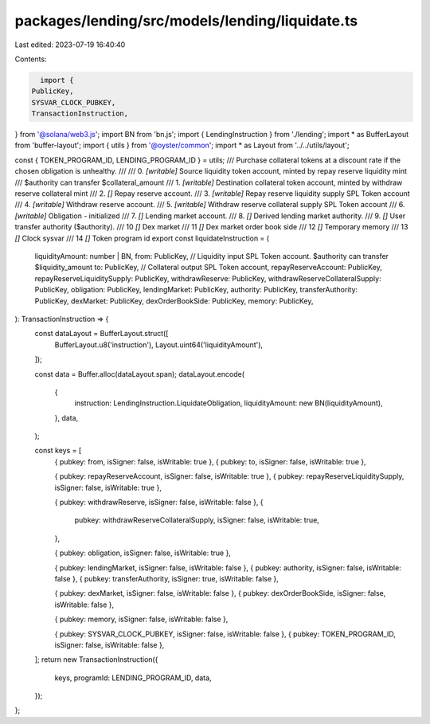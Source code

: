 packages/lending/src/models/lending/liquidate.ts
================================================

Last edited: 2023-07-19 16:40:40

Contents:

.. code-block:: ts

    import {
  PublicKey,
  SYSVAR_CLOCK_PUBKEY,
  TransactionInstruction,
} from '@solana/web3.js';
import BN from 'bn.js';
import { LendingInstruction } from './lending';
import * as BufferLayout from 'buffer-layout';
import { utils } from '@oyster/common';
import * as Layout from '../../utils/layout';

const { TOKEN_PROGRAM_ID, LENDING_PROGRAM_ID } = utils;
/// Purchase collateral tokens at a discount rate if the chosen obligation is unhealthy.
///
///   0. `[writable]` Source liquidity token account, minted by repay reserve liquidity mint
///                     $authority can transfer $collateral_amount
///   1. `[writable]` Destination collateral token account, minted by withdraw reserve collateral mint
///   2. `[]` Repay reserve account.
///   3. `[writable]` Repay reserve liquidity supply SPL Token account
///   4. `[writable]` Withdraw reserve account.
///   5. `[writable]` Withdraw reserve collateral supply SPL Token account
///   6. `[writable]` Obligation - initialized
///   7. `[]` Lending market account.
///   8. `[]` Derived lending market authority.
///   9. `[]` User transfer authority ($authority).
///   10 `[]` Dex market
///   11 `[]` Dex market order book side
///   12 `[]` Temporary memory
///   13 `[]` Clock sysvar
///   14 `[]` Token program id
export const liquidateInstruction = (
  liquidityAmount: number | BN,
  from: PublicKey, // Liquidity input SPL Token account. $authority can transfer $liquidity_amount
  to: PublicKey, // Collateral output SPL Token account,
  repayReserveAccount: PublicKey,
  repayReserveLiquiditySupply: PublicKey,
  withdrawReserve: PublicKey,
  withdrawReserveCollateralSupply: PublicKey,
  obligation: PublicKey,
  lendingMarket: PublicKey,
  authority: PublicKey,
  transferAuthority: PublicKey,
  dexMarket: PublicKey,
  dexOrderBookSide: PublicKey,
  memory: PublicKey,
): TransactionInstruction => {
  const dataLayout = BufferLayout.struct([
    BufferLayout.u8('instruction'),
    Layout.uint64('liquidityAmount'),
  ]);

  const data = Buffer.alloc(dataLayout.span);
  dataLayout.encode(
    {
      instruction: LendingInstruction.LiquidateObligation,
      liquidityAmount: new BN(liquidityAmount),
    },
    data,
  );

  const keys = [
    { pubkey: from, isSigner: false, isWritable: true },
    { pubkey: to, isSigner: false, isWritable: true },

    { pubkey: repayReserveAccount, isSigner: false, isWritable: true },
    { pubkey: repayReserveLiquiditySupply, isSigner: false, isWritable: true },

    { pubkey: withdrawReserve, isSigner: false, isWritable: false },
    {
      pubkey: withdrawReserveCollateralSupply,
      isSigner: false,
      isWritable: true,
    },

    { pubkey: obligation, isSigner: false, isWritable: true },

    { pubkey: lendingMarket, isSigner: false, isWritable: false },
    { pubkey: authority, isSigner: false, isWritable: false },
    { pubkey: transferAuthority, isSigner: true, isWritable: false },

    { pubkey: dexMarket, isSigner: false, isWritable: false },
    { pubkey: dexOrderBookSide, isSigner: false, isWritable: false },

    { pubkey: memory, isSigner: false, isWritable: false },

    { pubkey: SYSVAR_CLOCK_PUBKEY, isSigner: false, isWritable: false },
    { pubkey: TOKEN_PROGRAM_ID, isSigner: false, isWritable: false },
  ];
  return new TransactionInstruction({
    keys,
    programId: LENDING_PROGRAM_ID,
    data,
  });
};


